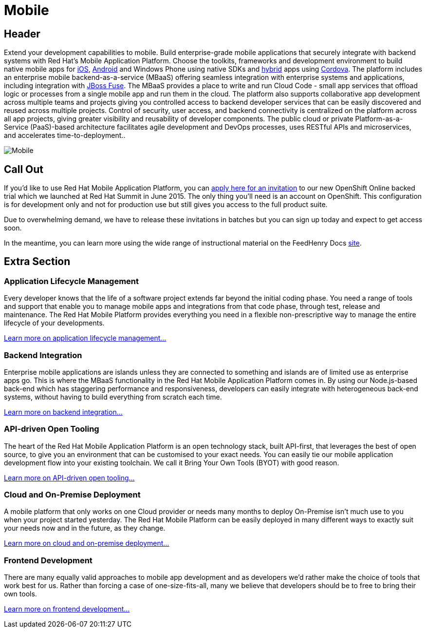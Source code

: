 = Mobile
:awestruct-layout: solution-detail
:awestruct-interpolate: true
:awestruct-description: Introduction to deploying enterprise applications to mobile and handheld devices

== Header
[.large-16.columns.ov-block]
--
Extend your development capabilities to mobile. Build enterprise-grade mobile applications that securely integrate with backend systems with Red Hat’s Mobile Application Platform.
Choose the toolkits, frameworks and development environment to build native mobile apps for link:#{site.base_url}/mobile/learn/\#!query=iOS[iOS], link:#{site.base_url}/mobile/learn/#!query=Android[Android] and Windows Phone using native SDKs and link:#{site.base_url}/mobile/learn/\#!query=hybrid[hybrid] apps using link:#{site.base_url}/mobile/learn/#!query=Cordova[Cordova]. The platform includes an enterprise mobile backend-as-a-service (MBaaS)  offering seamless integration with enterprise systems and applications, including integration with link:#{site.base_url}/products/fuse[JBoss Fuse]. The MBaaS provides a place to write and run Cloud Code - small app services that offload logic or processes from a single mobile app and run them in the cloud. The platform also supports collaborative app development across multiple teams and projects giving you controlled access to backend developer services that can be easily discovered and reused across multiple projects. Control of security, user access, and backend connectivity is centralized on the platform across all app projects, giving greater visibility and reusability of developer components.  The public cloud or private Platform-as-a-Service (PaaS)-based architecture facilitates agile development and DevOps processes, uses RESTful APIs and microservices, and accelerates time-to-deployment..
--

[.large-8.columns]
image::#{cdn(site.base_url + '/images/icons/solutions/solutions_illustrations_mobile.png')}["Mobile"]

== Call Out

[.large-12.columns]
--
If you’d like to use Red Hat Mobile Application Platform, you can link:https://openshift.feedhenry.com/[apply here for an invitation] to our new OpenShift Online backed trial which we launched at Red Hat Summit in June 2015. The only thing you’ll need is an account on OpenShift. This configuration is for development only and not for production use but still gives you access to the full product suite.
--

[.large-12.columns]
--
Due to overwhelming demand, we have to release these invitations in batches but you can sign up today and expect to get access soon.

In the meantime, you can learn more using the wide range of instructional material on the FeedHenry Docs link:http://docs.feedhenry.com/v3/[site].
--

== Extra Section

[.large-12.columns]
=== Application Lifecycle Management
Every developer knows that the life of a software project extends far beyond the initial coding phase. You need a range of tools and support that enable you to manage mobile apps and integrations from that code phase, through test, release and maintenance. The Red Hat Mobile Platform provides everything you need in a flexible non-prescriptive way to manage the entire lifecycle of your developments.

link:#{site.base_url}/mobile/adoption/#application_lifecycle_management[Learn more on application lifecycle management...]

[.large-12.columns]
=== Backend Integration
Enterprise mobile applications are islands unless they are connected to something and islands are of limited use as enterprise apps go. This is where the MBaaS functionality in the Red Hat Mobile Application Platform comes in. By using our Node.js-based back-end which has staggering performance and responsiveness, developers can easily integrate with heterogeneous back-end systems, without having to build everything from scratch each time.

link:#{site.base_url}/mobile/adoption/#backend_integration[Learn more on backend integration...]

[.large-12.columns]
=== API-driven Open Tooling
The heart of the Red Hat Mobile Application Platform is an open technology stack, built API-first, that leverages the best of open source, to give you an environment that can be customised to your exact needs. You can easily tie our mobile application development flow into your existing toolchain. We call it Bring Your Own Tools (BYOT) with good reason.

link:#{site.base_url}/mobile/adoption/#api-driven_open_tooling[Learn more on API-driven open tooling...]

[.large-12.columns]
=== Cloud and On-Premise Deployment
A mobile platform that only works on one Cloud provider or needs many months to deploy On-Premise isn't much use to you when your project started yesterday. The Red Hat Mobile Platform can be easily deployed in many different ways to exactly suit your needs now and in the future, as they change.

link:#{site.base_url}/mobile/adoption/#cloud_and_on-premise_deployment[Learn more on cloud and on-premise deployment...]

[.large-12.columns.clearfix]
=== Frontend Development
There are many equally valid approaches to mobile app development and as developers we’d rather make the choice of tools that work best for us. Rather than forcing a case of one-size-fits-all, many we believe that developers should be to free to bring their own tools.

link:#{site.base_url}/mobile/adoption/#frontend_development[Learn more on frontend development...]
